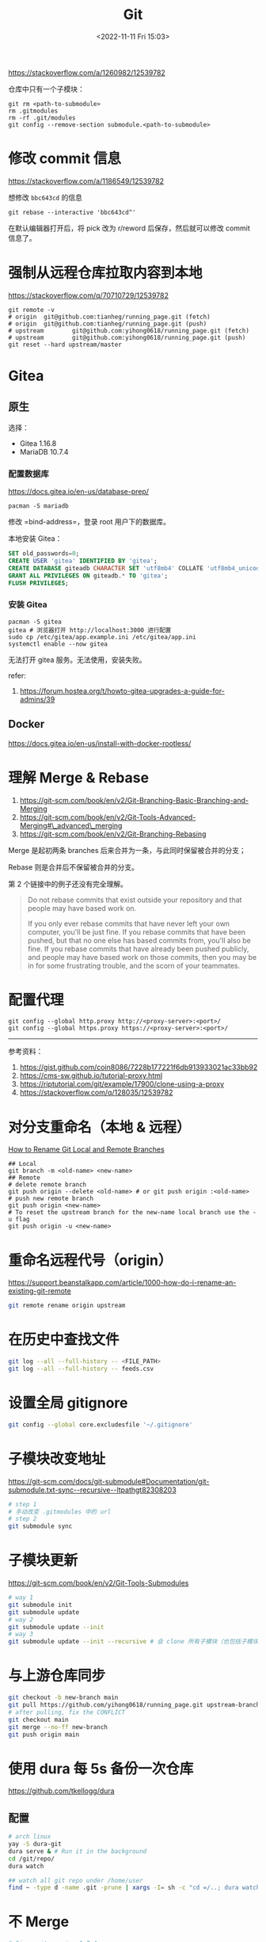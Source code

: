 #+TITLE: Git
#+DATE: <2022-11-11 Fri 15:03>
#+TAGS[]: 技术

https://stackoverflow.com/a/1260982/12539782

仓库中只有一个子模块：

#+BEGIN_EXAMPLE
    git rm <path-to-submodule>
    rm .gitmodules
    rm -rf .git/modules
    git config --remove-section submodule.<path-to-submodule>
#+END_EXAMPLE

* 修改 commit 信息

https://stackoverflow.com/a/1186549/12539782

想修改 =bbc643cd= 的信息

#+BEGIN_EXAMPLE
    git rebase --interactive 'bbc643cd^'
#+END_EXAMPLE

在默认编辑器打开后，将 pick 改为 r/reword 后保存，然后就可以修改 commit
信息了。

* 强制从远程仓库拉取内容到本地

https://stackoverflow.com/q/70710729/12539782

#+BEGIN_EXAMPLE
    git remote -v
    # origin  git@github.com:tianheg/running_page.git (fetch)
    # origin  git@github.com:tianheg/running_page.git (push)
    # upstream        git@github.com:yihong0618/running_page.git (fetch)
    # upstream        git@github.com:yihong0618/running_page.git (push)
    git reset --hard upstream/master
#+END_EXAMPLE

* Gitea

** 原生

选择：

-  Gitea 1.16.8
-  MariaDB 10.7.4

*** 配置数据库

https://docs.gitea.io/en-us/database-prep/

#+BEGIN_EXAMPLE
    pacman -S mariadb
#+END_EXAMPLE

修改 =bind-address=，登录 root 用户下的数据库。

本地安装 Gitea：

#+BEGIN_SRC sql
    SET old_passwords=0;
    CREATE USER 'gitea' IDENTIFIED BY 'gitea';
    CREATE DATABASE giteadb CHARACTER SET 'utf8mb4' COLLATE 'utf8mb4_unicode_ci';
    GRANT ALL PRIVILEGES ON giteadb.* TO 'gitea';
    FLUSH PRIVILEGES;
#+END_SRC

*** 安装 Gitea

#+BEGIN_EXAMPLE
    pacman -S gitea
    gitea # 浏览器打开 http://localhost:3000 进行配置
    sudo cp /etc/gitea/app.example.ini /etc/gitea/app.ini
    systemctl enable --now gitea
#+END_EXAMPLE

无法打开 gitea 服务。无法使用，安装失败。

refer:

1. https://forum.hostea.org/t/howto-gitea-upgrades-a-guide-for-admins/39

** Docker

https://docs.gitea.io/en-us/install-with-docker-rootless/

* 理解 Merge & Rebase

1. https://git-scm.com/book/en/v2/Git-Branching-Basic-Branching-and-Merging
2. https://git-scm.com/book/en/v2/Git-Tools-Advanced-Merging#\_advanced\_merging
3. https://git-scm.com/book/en/v2/Git-Branching-Rebasing

Merge 是起初两条 branches 后来合并为一条，与此同时保留被合并的分支；

Rebase 则是合并后不保留被合并的分支。

第 2 个链接中的例子还没有完全理解。

#+BEGIN_QUOTE
  Do not rebase commits that exist outside your repository and that
  people may have based work on.

  If you only ever rebase commits that have never left your own
  computer, you'll be just fine. If you rebase commits that have been
  pushed, but that no one else has based commits from, you'll also be
  fine. If you rebase commits that have already been pushed publicly,
  and people may have based work on those commits, then you may be in
  for some frustrating trouble, and the scorn of your teammates.
#+END_QUOTE

* 配置代理

#+BEGIN_EXAMPLE
    git config --global http.proxy http://<proxy-server>:<port>/
    git config --global https.proxy https://<proxy-server>:<port>/
#+END_EXAMPLE

--------------

参考资料：

1. https://gist.github.com/coin8086/7228b177221f6db913933021ac33bb92
2. https://cms-sw.github.io/tutorial-proxy.html
3. https://riptutorial.com/git/example/17900/clone-using-a-proxy
4. https://stackoverflow.com/q/128035/12539782

* 对分支重命名（本地 & 远程）

[[https://www.w3docs.com/snippets/git/how-to-rename-git-local-and-remote-branches.html][How
to Rename Git Local and Remote Branches]]

#+BEGIN_EXAMPLE
    ## Local
    git branch -m <old-name> <new-name>
    ## Remote
    # delete remote branch
    git push origin --delete <old-name> # or git push origin :<old-name>
    # push new remote branch
    git push origin <new-name>
    # To reset the upstream branch for the new-name local branch use the -u flag
    git push origin -u <new-name>
#+END_EXAMPLE

* 重命名远程代号（origin）

https://support.beanstalkapp.com/article/1000-how-do-i-rename-an-existing-git-remote

#+BEGIN_SRC sh
    git remote rename origin upstream
#+END_SRC

* 在历史中查找文件

#+BEGIN_SRC sh
    git log --all --full-history -- <FILE_PATH>
    git log --all --full-history -- feeds.csv
#+END_SRC

* 设置全局 gitignore

#+BEGIN_SRC sh
    git config --global core.excludesfile '~/.gitignore'
#+END_SRC

* 子模块改变地址

https://git-scm.com/docs/git-submodule#Documentation/git-submodule.txt-sync--recursive--ltpathgt82308203

#+BEGIN_SRC sh
    # step 1
    # 手动改变 .gitmodules 中的 url
    # step 2
    git submodule sync
#+END_SRC

* 子模块更新

https://git-scm.com/book/en/v2/Git-Tools-Submodules

#+BEGIN_SRC sh
    # way 1
    git submodule init
    git submodule update
    # way 2
    git submodule update --init
    # way 3
    git submodule update --init --recursive # 会 clone 所有子模块（也包括子模块的子模块）
#+END_SRC

* 与上游仓库同步

#+BEGIN_SRC sh
    git checkout -b new-branch main
    git pull https://github.com/yihong0618/running_page.git upstream-branch
    # after pulling, fix the CONFLICT
    git checkout main
    git merge --no-ff new-branch
    git push origin main
#+END_SRC

* 使用 dura 每 5s 备份一次仓库

https://github.com/tkellogg/dura

** 配置

#+BEGIN_SRC sh
    # arch linux
    yay -S dura-git
    dura serve & # Run it in the background
    cd /git/repo/
    dura watch

    ## watch all git repo under /home/user
    find ~ -type d -name .git -prune | xargs -I= sh -c "cd =/..; dura watch" # BE CAREFUL!!! use when knowing what you are doing
#+END_SRC

* 不 Merge

#+BEGIN_SRC sh
# Since git version 1.7.4
git merge --abort
# prior git versions
git reset --merge
#+END_SRC

* 等待整理

- [[https://softwaredoug.com/blog/2022/11/09/idiot-proof-git-aliases.html][Idiot proof git]]